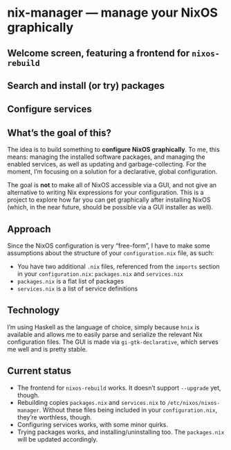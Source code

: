 * nix-manager — manage your NixOS graphically

** Welcome screen, featuring a frontend for =nixos-rebuild=

[[./screenshots/admin.png]]

** Search and install (or try) packages

[[./screenshots/packages.png]]

** Configure services

[[./screenshots/services.png]]


** What’s the goal of this?

The idea is to build something to *configure NixOS graphically*. To me, this means: managing the installed software packages, and managing the enabled services, as well as updating and garbage-collecting. For the moment, I’m focusing on a solution for a declarative, global configuration.

The goal is *not* to make all of NixOS accessible via a GUI, and not give an alternative to writing Nix expressions for your configuration. This is a project to explore how far you can get graphically after installing NixOS (which, in the near future, should be possible via a GUI installer as well).

** Approach

Since the NixOS configuration is very “free-form”, I have to make some assumptions about the structure of your =configuration.nix= file, as such:

- You have two additional =.nix= files, referenced from the =imports= section in your =configuration.nix=: =packages.nix= and =services.nix=
- =packages.nix= is a flat list of packages
- =services.nix= is a list of service definitions

** Technology

I’m using Haskell as the language of choice, simply because =hnix= is available and allows me to easily parse and serialize the relevant Nix configuration files. The GUI is made via =gi-gtk-declarative=, which serves me well and is pretty stable.

** Current status

- The frontend for =nixos-rebuild= works. It doesn’t support =--upgrade= yet, though.
- Rebuilding copies =packages.nix= and =services.nix= to =/etc/nixos/nixos-manager=. Without these files being included in your =configuration.nix=, they’re worthless, though.
- Configuring services works, with some minor quirks.
- Trying packages works, and installing/uninstalling too. The =packages.nix= will be updated accordingly.
